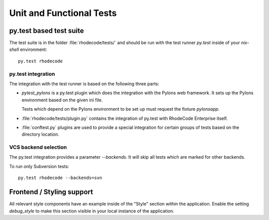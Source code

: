 
.. _test-unit-and-functional:

===========================
 Unit and Functional Tests
===========================



py.test based test suite
========================


The test suite is in the folder :file:`rhodecode/tests/` and should be run with
the test runner `py.test` inside of your `nix-shell` environment::

   py.test rhodecode



py.test integration
-------------------

The integration with the test runner is based on the following three parts:

- `pytest_pylons` is a py.test plugin which does the integration with the
  Pylons web framework. It sets up the Pylons environment based on the given ini
  file.

  Tests which depend on the Pylons environment to be set up must request the
  fixture `pylonsapp`.

- :file:`rhodecode/tests/plugin.py` contains the integration of py.test with
  RhodeCode Enterprise itself.

- :file:`conftest.py` plugins are used to provide a special integration for
  certain groups of tests based on the directory location.



VCS backend selection
---------------------

The py.test integration provides a parameter `--backends`. It will skip all
tests which are marked for other backends.

To run only Subversion tests::

   py.test rhodecode --backends=svn



Frontend / Styling support
==========================

All relevant style components have an example inside of the "Style" section
within the application. Enable the setting `debug_style` to make this section
visible in your local instance of the application.
